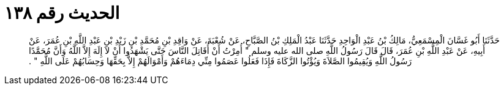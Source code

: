 
= الحديث رقم ١٣٨

[quote.hadith]
حَدَّثَنَا أَبُو غَسَّانَ الْمِسْمَعِيُّ، مَالِكُ بْنُ عَبْدِ الْوَاحِدِ حَدَّثَنَا عَبْدُ الْمَلِكِ بْنُ الصَّبَّاحِ، عَنْ شُعْبَةَ، عَنْ وَاقِدِ بْنِ مُحَمَّدِ بْنِ زَيْدِ بْنِ عَبْدِ اللَّهِ بْنِ عُمَرَ، عَنْ أَبِيهِ، عَنْ عَبْدِ اللَّهِ بْنِ عُمَرَ، قَالَ قَالَ رَسُولُ اللَّهِ صلى الله عليه وسلم ‏"‏ أُمِرْتُ أَنْ أُقَاتِلَ النَّاسَ حَتَّى يَشْهَدُوا أَنْ لاَ إِلَهَ إِلاَّ اللَّهُ وَأَنَّ مُحَمَّدًا رَسُولُ اللَّهِ وَيُقِيمُوا الصَّلاَةَ وَيُؤْتُوا الزَّكَاةَ فَإِذَا فَعَلُوا عَصَمُوا مِنِّي دِمَاءَهُمْ وَأَمْوَالَهُمْ إِلاَّ بِحَقِّهَا وَحِسَابُهُمْ عَلَى اللَّهِ ‏"‏ ‏.‏